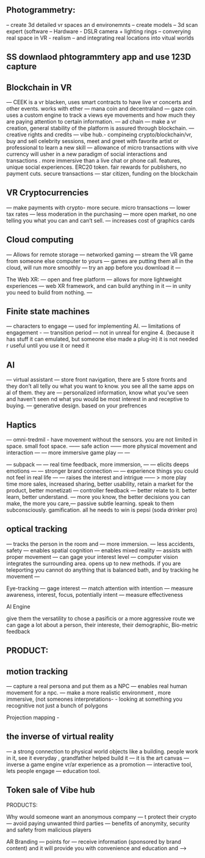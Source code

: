 ** Photogrammetry:

-- create 3d detailed vr spaces an d environemnts
-- create models
-- 3d scan expert (software
-- Hardware - DSLR camera + lighting rings
-- converying real space in VR - realism
-- and integrating real locations into vitual worlds


** SS downlaod phtogrammtery app and use 123D capture

** Blockchain in VR
—  CEEK is a vr blacken, uses smart contracts to have live vr concerts and other events.  works with ether
— mana coin and decentraland
— gaze coin. uses a custom engine to track a views eye movements and how much they are paying attention to certain information.
— ad chain
— make a vr creation, general stability of the platform is assured through blockchain.  
— creative rights and credits
—  vibe hub.- compineing crypto/blockchain/vr, buy and sell celebrity sessions, meet and greet with favorite artist or professional to learn a new skill — allowance of micro transactions with vive currency will usher in a new paradigm of social interactions and transactions .  more immersive than a live chat or phone call.   features, unique social experiences.  ERC20 token.   fair rewards for publishers, no payment cuts.  secure transactions
— star citizen, funding on the blockchain



** VR Cryptocurrencies
— make payments with crypto- more secure. micro transactions
— lower tax rates
— less moderation in the purchasing
— more open market, no one telling you what you can and can’t sell.   
— increases cost of graphics cards


** Cloud computing

— Allows for remote storage
— networked gaming
— stream the VR game from someone else computer to yours
— games are putting them all in the cloud, will run more smoothly
— try an app before you download it
— 


The Web XR:
— open and free platform
— allows for more lightweight experiences
— web XR framework, and can build anything in it
— in unity you need to build from nothing.
—


** Finite state machines
— characters to engage 
— used for implementing AI.
— limitations of engagement - 
— transition period
— not in unreal for engine 4. (because it has stuff it can emulated, but someone else made a plug-in) it is not needed r useful until you use it or need it

** AI
—  virtual assistant
— store front navigation, there are 5 store fronts and they don’t all telly ou what you want to know.  you see all the same apps on al of them.   they are 
— personalized information, know what you’ve seen and haven’t seen nd what you would be most interest in and receptive to buying.  
— generative design.  based on your prefrences    

** Haptics
— omni-tredmil  - have movement without the sensors.  you are not limited in space.  small foot space.   
      —— safe action
      ——  more physical movement and interaction
      — — more immersive game play
      — — 

— subpack 
   — — real time feedback, more immersion, 
   — — elicits deeps emotions
   — — stronger brand connection
   — — experience things you could not feel in real life
   — — raises the interest and intrigue
        —— >   more play time more sales, increased sharing, better usability, retain a market for the product, better monetizati
— controller feedback
    — better relate to it.  better learn, better understand.  —   more you know, the better decisions you can make, the more you care,— passive subtle learning.   speak to them subconsciously.   gamification.   all he needs to win is pepsi (soda drinker pro)


** optical tracking 
— tracks the person in the room and 
—  more immersion.
— less accidents, safety
— enables spatial cognition
— enables mixed reality
— assists with proper movement
— can gage your interest level 
— computer vision integrates the surrounding area.   opens up to new methods.   
if you are teleporting you cannot do anything that is balanced bath, and by tracking he movement
—  


Eye-tracking
  — gage interest
  — match attention with intention
  — measure awareness, interest, focus, potentially intent
  — measure effectiveness 


AI Engine


give them the versatility to chose a pasificis or a more aggressive route we can gage a lot about a person, their intereste, their demographic, 
Bio-metric feedback




** PRODUCT:

** motion tracking 
— capture a real persona and put them as a NPC
— enables real human movement for a npc.  
— make a more realistic environment , more immersive, (not someones interpretations- -  looking at something you recognitive not just a bunch of polygons

Projection mapping - 
** the inverse of virtual reality

— a strong connection to physical world objects like a building.  people work in it, see it everyday , grandfather helped build it
— it is the art canvas
— inverse a game engine vr/ar experience as a promotion
— interactive tool, lets people engage
— education tool.   



** Token sale of Vibe hub





PRODUCTS:

Why would someone want an anonymous company 
— t protect their crypto
— avoid paying unwanted third parties
— benefits of anonymity,  security and safety from malicious players

AR Branding 
 — points for 
— receive information (sponsored by brand content) and it will provide you with convenience and education and —> 
